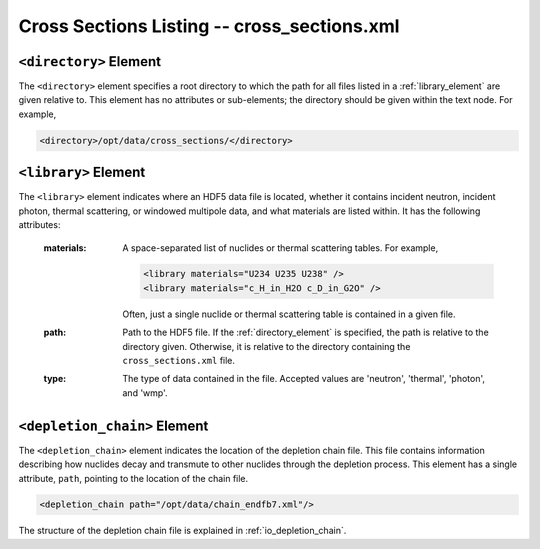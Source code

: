 .. _io_cross_sections:

============================================
Cross Sections Listing -- cross_sections.xml
============================================

.. _directory_element:

-----------------------
``<directory>`` Element
-----------------------

The ``<directory>`` element specifies a root directory to which the path for all
files listed in a :ref:`library_element` are given relative to. This element has
no attributes or sub-elements; the directory should be given within the text
node. For example,

.. code-block:: xml

   <directory>/opt/data/cross_sections/</directory>

.. _library_element:

---------------------
``<library>`` Element
---------------------

The ``<library>`` element indicates where an HDF5 data file is located, whether
it contains incident neutron, incident photon, thermal scattering, or windowed
multipole data, and what materials are listed within. It has the following
attributes:

  :materials:

    A space-separated list of nuclides or thermal scattering tables. For
    example,

    .. code-block:: xml

       <library materials="U234 U235 U238" />
       <library materials="c_H_in_H2O c_D_in_G2O" />

    Often, just a single nuclide or thermal scattering table is contained in a
    given file.

  :path:
    Path to the HDF5 file. If the :ref:`directory_element` is specified, the
    path is relative to the directory given. Otherwise, it is relative to the
    directory containing the ``cross_sections.xml`` file.

  :type:
    The type of data contained in the file. Accepted values are 'neutron',
    'thermal', 'photon', and 'wmp'.

.. _depletion_element:

-----------------------------
``<depletion_chain>`` Element
-----------------------------

The ``<depletion_chain>`` element indicates the location of the depletion chain file.
This file contains information describing how nuclides decay and transmute to other
nuclides through the depletion process. This element has a single attribute, ``path``,
pointing to the location of the chain file.

.. code-block:: xml

    <depletion_chain path="/opt/data/chain_endfb7.xml"/>

The structure of the depletion chain file is explained in :ref:`io_depletion_chain`.
